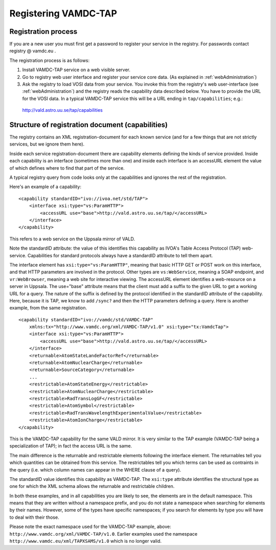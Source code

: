 .. _registeringVamdcTap:


**********************
Registering VAMDC-TAP 
**********************


Registration process
=====================
If you are a new user you must first get a password to register your service in the registry.  For passwords contact registry @ vamdc.eu .

The registration process is as follows:

1. Install VAMDC-TAP service on a web visible server.

2. Go to registry web user interface and register your service core data. (As explained in :ref:`webAdministration`)

3. Ask the registry to load VOSI data from your service. You invoke this from the registry's web user-interface (see :ref:`webAdministration`) and the registry reads the capability data described below. You have to provide the URL for the VOSI data. In a typical VAMDC-TAP service this will be a URL ending in ``tap/capabilities``; e.g.::

  http://vald.astro.uu.se/tap/capabilities


Structure of registration document (capabilities)
=====================================================
The registry contains an XML registration-document for each known service (and for a few things that are not strictly services, but we ignore them here).

Inside each service registration-document there are capability elements defining the kinds of service provided. Inside each capability is an interface (sometimes more than one) and inside each interface is an accessURL element the value of which defines where to find that part of the service.

A typical registry query from code looks only at the capabilities and ignores the rest of the registration.

Here's an example of a capability::

    <capability standardID="ivo://ivoa.net/std/TAP">
        <interface xsi:type="vs:ParamHTTP">
            <accessURL use="base">http://vald.astro.uu.se/tap/</accessURL>
        </interface>
    </capability>

This refers to a web service on the Uppsala mirror of VALD.

Note the standardID attribute: the value of this identifies this capability as IVOA's Table Access Protocol (TAP) web-service. Capabilities for standard protocols always have a standardID attribute to tell them apart.

The interface element has ``xsi:type="vs:ParamHTTP"``, meaning that basic HTTP GET or POST work on this interface, and that HTTP parameters are involved in the protocol. Other types are ``vs:WebService``, meaning a SOAP endpoint, and ``vr:WebBrowser``, meaning a web site for interactive viewing.
The accessURL element identifies a web-resource on a server in Uppsala. The use="base" attribute means that the client must add a suffix to the given URL to get a working URL for a query. The nature of the suffix is defined by the protocol identified in the standardID attribute of the capability. Here, because it is TAP, we know to add ``/sync?`` and then the HTTP parameters defining a query.
Here is another example, from the same registration. ::

    <capability standardID="ivo://vamdc/std/VAMDC-TAP" 
        xmlns:tx="http://www.vamdc.org/xml/VAMDC-TAP/v1.0" xsi:type="tx:VamdcTap">
        <interface xsi:type="vs:ParamHTTP">
            <accessURL use="base">http://vald.astro.uu.se/tap/</accessURL>
        </interface>
        <returnable>AtomStateLandeFactorRef</returnable>
        <returnable>AtomNuclearCharge</returnable>
        <returnable>SourceCategory</returnable>
        ... 
        <restrictable>AtomStateEnergy</restrictable>
        <restrictable>AtomNuclearCharge</restrictable>
        <restrictable>RadTransLogGF</restrictable>
        <restrictable>AtomSymbol</restrictable>
        <restrictable>RadTransWavelengthExperimentalValue</restrictable>
        <restrictable>AtomIonCharge</restrictable>
    </capability>

This is the VAMDC-TAP capability for the same VALD mirror. It is very similar to the TAP example (VAMDC-TAP being a specialization of TAP); in fact the access URL is the same.

The main difference is the returnable and restrictable elements following the interface element. The returnables tell you which quantities can be obtained from this service. The restrictables tell you which terms can be used as contraints in the query (i.e. which column names can appear in the WHERE clause of a query).

The standardID value identifies this capability as VAMDC-TAP. The ``xsi:type`` attribute identifies the structural type as one for which the XML schema allows the returnable and restrictable children.

In both these examples, and in all capabilities you are likely to see, the elements are in the default namespace. This means that they are written without a namespace prefix, and you do not state a namespace when searching for elements by their names. However, some of the types have specific namespaces; if you search for elements by type you will have to deal with their those.

Please note the exact namespace used for the VAMDC-TAP example, above: ``http://www.vamdc.org/xml/VAMDC-TAP/v1.0``. Earlier examples used the namespace ``http://www.vamdc.eu/xml/TAPXSAMS/v1.0`` which is no longer valid.